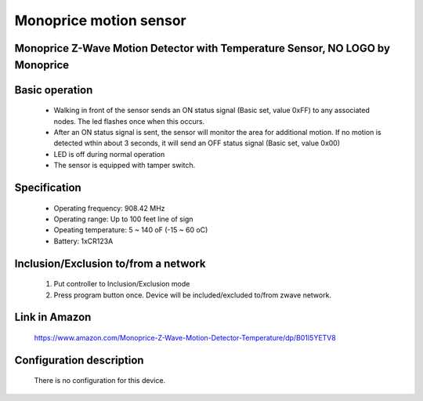 Monoprice motion sensor
---------------------------------
Monoprice Z-Wave Motion Detector with Temperature Sensor, NO LOGO by Monoprice
~~~~~~~~~~~~~~~~~~~~~~~~~~~~~~~~~~~~~~~~~~~~~~~~~~

	.. image:: ../../images/motion_sensor/monoprice_temp_detector.jpg
	.. :align: left
	

Basic operation
~~~~~~~~~~~~~~~~~~~~~~~
	- Walking in front of the sensor sends an ON status signal (Basic set, value 0xFF) to any associated nodes. The led flashes once when this occurs.
	- After an ON status signal is sent, the sensor will monitor the area for additional motion. If no motion is detected wthin about 3 seconds, it will send an OFF status signal (Basic set, value 0x00)
	- LED is off during normal operation
	- The sensor is equipped with tamper switch.
	
Specification
~~~~~~~~~~~~~~~~~~~~~~~
	- Operating frequency: 908.42 MHz
	- Operating range: Up to 100 feet line of sign
	- Opeating temperature: 5 ~ 140 oF (-15 ~ 60 oC)
	- Battery: 1xCR123A 
	
Inclusion/Exclusion to/from a network
~~~~~~~~~~~~~~~~~~~~~~~
	#. Put controller to Inclusion/Exclusion mode
	#. Press program button once. Device will be included/excluded to/from zwave network.
		
	.. image:: ../../images/motion_sensor/monoprice_motion_with_temp_d.png
	.. :align: left

Link in Amazon
~~~~~~~~~~~~~~~~~~~~~~~
	https://www.amazon.com/Monoprice-Z-Wave-Motion-Detector-Temperature/dp/B01I5YETV8
	
Configuration description
~~~~~~~~~~~~~~~~~~~~~~~~~~
	There is no configuration for this device.
